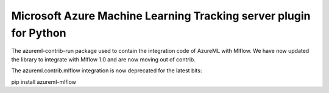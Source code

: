 Microsoft Azure Machine Learning Tracking server plugin for Python
===================================================================
The azureml-contrib-run package used to contain the integration code of AzureML with Mlflow.
We have now updated the library to integrate with Mlflow 1.0 and are now moving out of contrib.

The azureml.contrib.mlflow integration is now deprecated for the latest bits:

pip install azureml-mlflow



